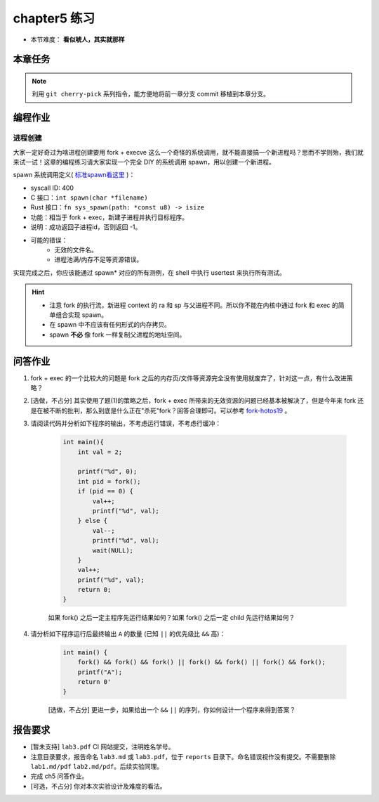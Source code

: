chapter5 练习
====================

- 本节难度： **看似唬人，其实就那样** 

本章任务
--------------------

.. tabs::

    .. group-tab:: Rust

        - 在 os 目录下 ``make run TEST=1`` 加载所有测例， ``test_usertest`` 打包了所有你需要通过的测例，你也可以通过修改这个文件调整本地测试的内容。
        - 你的内核必须前向兼容，能通过前一章的所有测例。即，正确的 merge ch4。
        - 结合文档和代码理解 fork, exec, wait 的逻辑。结合课堂内容回答本章问答问题（注意第二问为选做）。
        - 完成本章编程作业。
        - 最终，完成实验报告并 push 你的 ch5 分支到远程仓库。

    .. group-tab:: C

        - ``make test BASE=1`` 执行 usershell，然后运行 ``ch5b_usertest``。
        - merge ch4 的修改，运行 ``ch5_mergetest`` 检查 merge 是否正确。
        - 结合文档和代码理解 fork, exec, wait 的逻辑。结合课堂内容回答本章问答问题（注意第二问为选做）。
        - 完成本章编程作业。
        - 最终，完成实验报告并 push 你的 ch5 分支到远程仓库。

.. note::

    利用 ``git cherry-pick`` 系列指令，能方便地将前一章分支 commit 移植到本章分支。
  
编程作业
--------------------

进程创建
++++++++++++++++++++

大家一定好奇过为啥进程创建要用 fork + execve 这么一个奇怪的系统调用，就不能直接搞一个新进程吗？思而不学则殆，我们就来试一试！这章的编程练习请大家实现一个完全 DIY 的系统调用 spawn，用以创建一个新进程。

spawn 系统调用定义( `标准spawn看这里 <https://man7.org/linux/man-pages/man3/posix_spawn.3.html>`_ )：

- syscall ID: 400
- C 接口：``int spawn(char *filename)`` 
- Rust 接口：``fn sys_spawn(path: *const u8) -> isize``
- 功能：相当于 fork + exec，新建子进程并执行目标程序。 
- 说明：成功返回子进程id，否则返回 -1。  
- 可能的错误： 
    - 无效的文件名。
    - 进程池满/内存不足等资源错误。  

实现完成之后，你应该能通过 spawn* 对应的所有测例，在 shell 中执行 usertest 来执行所有测试。

.. hint::

    - 注意 fork 的执行流，新进程 context 的 ra 和 sp 与父进程不同。所以你不能在内核中通过 fork 和 exec 的简单组合实现 spawn。 
    - 在 spawn 中不应该有任何形式的内存拷贝。
    - spawn **不必** 像 fork 一样复制父进程的地址空间。

问答作业
--------------------

1. fork + exec 的一个比较大的问题是 fork 之后的内存页/文件等资源完全没有使用就废弃了，针对这一点，有什么改进策略？

2. [选做，不占分] 其实使用了题(1)的策略之后，fork + exec 所带来的无效资源的问题已经基本被解决了，但是今年来 fork 还是在被不断的批判，那么到底是什么正在"杀死"fork？回答合理即可。可以参考 `fork-hotos19 <https://www.microsoft.com/en-us/research/uploads/prod/2019/04/fork-hotos19.pdf>`_ 。

3. 请阅读代码并分析如下程序的输出，不考虑运行错误，不考虑行缓冲：
    
    .. code-block:: c 

        int main(){
            int val = 2;
            
            printf("%d", 0);
            int pid = fork();
            if (pid == 0) {
                val++;
                printf("%d", val);
            } else {
                val--;
                printf("%d", val);
                wait(NULL);
            }
            val++;
            printf("%d", val);
            return 0;
        }

    如果 fork() 之后一定主程序先运行结果如何？如果 fork() 之后一定 child 先运行结果如何？


4. 请分析如下程序运行后最终输出 ``A`` 的数量 (已知 ``||`` 的优先级比 ``&&`` 高)：

    .. code-block:: c 

        int main() {
            fork() && fork() && fork() || fork() && fork() || fork() && fork();
            printf("A");
            return 0' 
        }

    [选做，不占分] 更进一步，如果给出一个 ``&&`` ``||`` 的序列，你如何设计一个程序来得到答案？

报告要求
--------------------

- [暂未支持] ``lab3.pdf`` CI 网站提交，注明姓名学号。 
- 注意目录要求，报告命名 ``lab3.md`` 或 ``lab3.pdf``，位于 ``reports`` 目录下。命名错误视作没有提交。不需要删除 ``lab1.md/pdf`` ``lab2.md/pdf``。后续实验同理。
- 完成 ch5 问答作业。
- [可选，不占分] 你对本次实验设计及难度的看法。